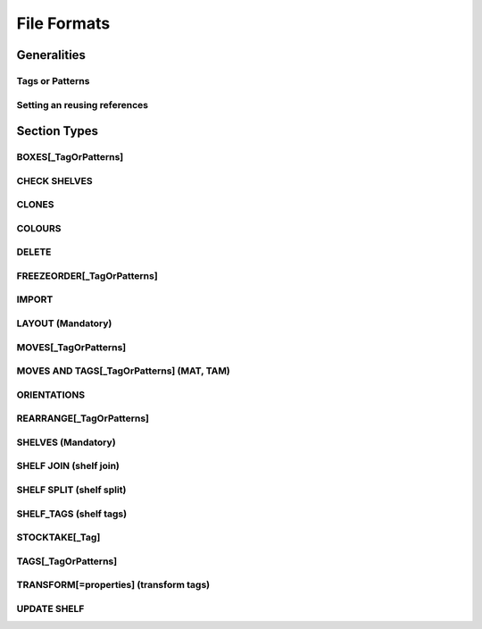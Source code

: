 File Formats
############

Generalities
~~~~~~~~~~~~~

.. _tag or pattern:

Tags or Patterns
----------------
.. ihaskell:: Base::tag-and-patterns

.. _with-previous:

Setting an reusing references
-----------------------------
.. ihaskell :: Csv::with-previous

Section Types
~~~~~~~~~~~~~

.. _boxes:

BOXES[\_TagOrPatterns]
----------------------
.. ihaskell:: Csv::boxes

.. _check-shelves:

CHECK SHELVES
-------------
.. ihaskell:: Csv::check-shelves
   

.. _clones:

CLONES
------
.. ihaskell:: Csv::clones

.. _colour-map:

COLOURS
----------
.. ihaskell:: Csv::colour-map


.. ............................
.. _delete:

DELETE
--------
.. ihaskell:: Csv::delete

.. _freeze-order:

FREEZEORDER[\_TagOrPatterns]
-----------------------------
.. ihaskell:: Csv::freeze-order

.. _import:

IMPORT
------
.. ihaskell:: Org.Internal::import

.. _layout:

LAYOUT (Mandatory)
------------------
.. ihaskell:: Csv::layout

.. _shelves:

.. _moves:

MOVES[\_TagOrPatterns]
----------------------
.. ihaskell:: Csv::moves

.. _moves-and-tags:

MOVES AND TAGS[\_TagOrPatterns] (MAT, TAM)
------------------------------------------
.. ihaskell:: Csv::moves-and-tags

.. _orientations:

ORIENTATIONS
------------
.. ihaskell:: Csv::orientation-rules

.. _rearrange:

REARRANGE[\_TagOrPatterns]
---------------------------
.. ihaskell:: Csv::rearrange

SHELVES (Mandatory)
-------------------
.. ihaskell:: Csv::shelves

.. _shelf-join:

SHELF JOIN (shelf join)
------------------------
.. ihaskell:: Csv::shelf-join


.. _shelf-split:

SHELF SPLIT (shelf split)
-------------------------
.. ihaskell:: Csv::shelf-split

.. _shelf-tags:

SHELF_TAGS (shelf tags)
-----------------------
.. ihaskell:: Csv::tag-shelf


.. _stocktake:

STOCKTAKE[\_Tag]
----------------
.. ihaskell:: Csv::stocktake

.. _tags:

TAGS[\_TagOrPatterns]
---------------------
.. ihaskell:: Csv::tags

.. _transform-tags:

TRANSFORM[=properties] (transform tags)
---------------------------------------
.. ihaskell:: Csv::transform-tags

.. _update-shelf:
   
UPDATE SHELF
------------
.. ihaskell:: Csv::update-shelves


.. _wpl:

.. todo:: WPL
   
   
